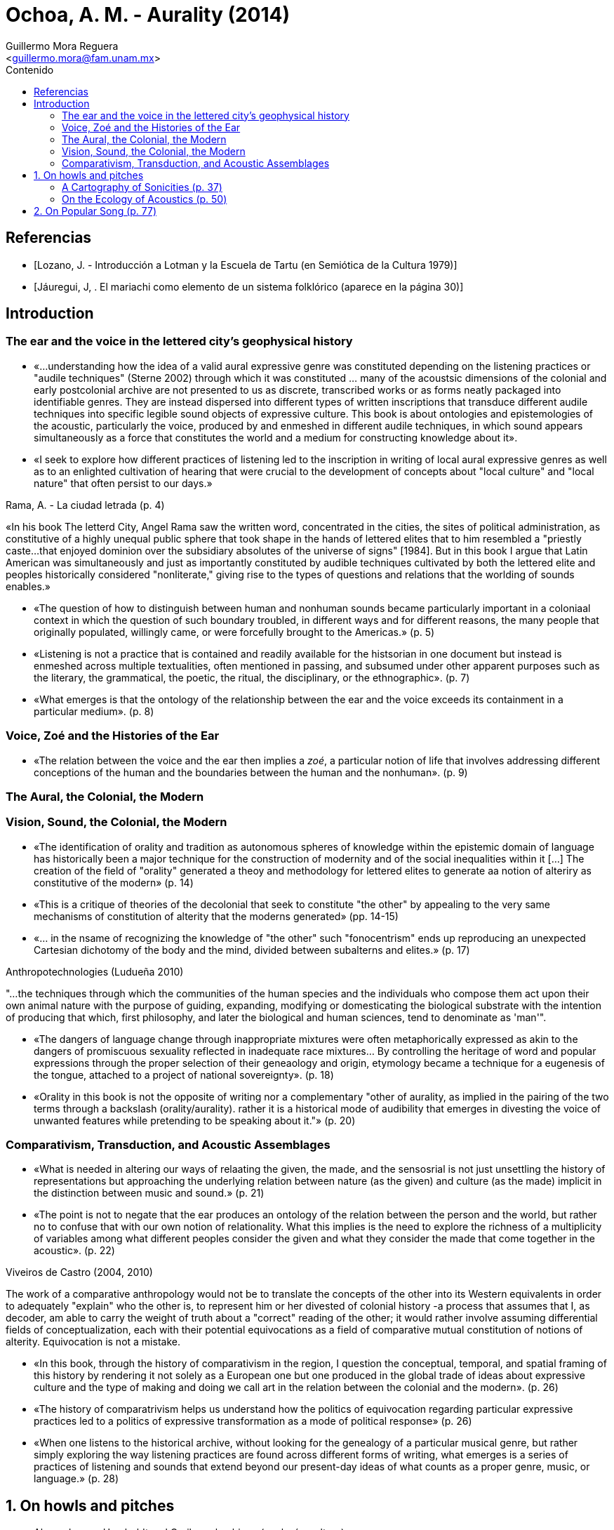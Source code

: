 = Ochoa, A. M. - Aurality (2014)
:Author: Guillermo Mora Reguera
:Email: <guillermo.mora@fam.unam.mx>
:Date: julio 2022
:Revision: 0
:toc:
:toc-title: Contenido

// Reseña

[bibliography]
== Referencias
* [[[lozano1979, Lozano, J. - Introducción a Lotman y la Escuela de Tartu (en Semiótica de la Cultura 1979)]]]
* [[[jauregui1986, Jáuregui, J, . El mariachi como elemento de un sistema folklórico (aparece en la página 30)]]]

== Introduction

=== The ear and the voice in the lettered city's geophysical history

* «...understanding how the idea of a valid aural expressive genre was constituted depending on the listening practices or "audile techniques" (Sterne 2002) through which it was constituted ... many of the acoustsic dimensions of the colonial and early postcolonial archive are not presented to us as discrete, transcribed works or as forms neatly packaged into identifiable genres. They are instead dispersed into different types of written inscriptions that transduce different audile techniques into specific legible sound objects of expressive culture. This book is about ontologies and epistemologies of the acoustic, particularly the voice, produced by and enmeshed in different audile techniques, in which sound appears simultaneously  as a force that constitutes the world and a medium for constructing knowledge about it».

* «I seek to explore how different practices of listening led to the inscription in writing of local aural expressive genres as well as to an enlighted cultivation of hearing that were crucial to the development of concepts about "local culture" and "local nature" that often persist to our days.»

.Rama, A. - La ciudad letrada (p. 4)
****
«In his book The letterd City, Angel Rama saw the written word, concentrated in the cities, the sites of political administration, as constitutive of a highly unequal public sphere that took shape in the hands of lettered elites that to him resembled a "priestly caste...that enjoyed dominion over the subsidiary absolutes of the universe of signs" [1984]. But in this book I argue that Latin American was simultaneously and just as importantly constituted by audible techniques cultivated by both the lettered elite and peoples historically considered "nonliterate," giving rise to the types of questions and relations that the worlding of sounds enables.»
****

* «The question of how to distinguish between human and nonhuman sounds became particularly important in a coloniaal context in which the question of such boundary troubled, in different ways and for different reasons, the many people that originally populated, willingly came, or were forcefully brought to the Americas.» (p. 5)

* «Listening is not a practice that is contained and readily available for the histsorian in one document but instead is enmeshed across multiple textualities, often mentioned in passing, and subsumed under other apparent purposes such as the literary, the grammatical, the poetic, the ritual, the disciplinary, or the ethnographic». (p. 7)

* «What emerges is that the ontology of the relationship between the ear and the voice exceeds its containment in a particular medium». (p. 8)

=== Voice, Zoé and the Histories of the Ear

* «The relation between the voice and the ear then implies a _zoé_, a particular notion of life that involves addressing different conceptions of the human and the boundaries between the human and the nonhuman». (p. 9)

=== The Aural, the Colonial, the Modern


=== Vision, Sound, the Colonial, the Modern

* «The identification of orality and tradition as autonomous spheres of knowledge within the epistemic domain of language has historically been a major technique for the construction of modernity and of the social inequalities within it [...] The creation of the field of "orality" generated a theoy and methodology for lettered elites to generate aa notion of alteriry as constitutive of the modern» (p. 14)

* «This is a critique of theories of the decolonial that seek to constitute "the other" by appealing to the very same mechanisms of constitution of alterity that the moderns generated» (pp. 14-15)

* «... in the nsame of recognizing the knowledge of "the other" such "fonocentrism" ends up reproducing an unexpected Cartesian dichotomy of the body and the mind, divided between subalterns and elites.» (p. 17)

.Anthropotechnologies (Ludueña 2010)
****
"...the techniques through which the communities of the human species and the individuals who compose them act upon their own animal nature with the purpose of guiding, expanding, modifying or domesticating the biological substrate with the intention of producing that which, first philosophy, and later the biological and human sciences, tend to denominate as 'man'".
****

* «The dangers of language change through inappropriate mixtures were often metaphorically expressed as akin to the dangers of promiscuous sexuality reflected in inadequate race mixtures... By controlling the heritage of word and popular expressions through the proper selection of their geneaology and origin, etymology became a technique for a eugenesis of the tongue, attached to a project of national sovereignty». (p. 18)

* «Orality in this book is not the opposite of writing nor a complementary "other of aurality, as implied in the pairing of the two terms through a backslash (orality/aurality). rather it is a historical mode of audibility that emerges in divesting the voice of unwanted features while pretending to be speaking about it."» (p. 20)

=== Comparativism, Transduction, and Acoustic Assemblages

* «What is needed in altering our ways of relaating the given, the  made, and the sensosrial is not just unsettling the history of representations but approaching the underlying relation between nature (as the given) and culture (as the made) implicit in the distinction between music and sound.» (p. 21)

* «The point is not to negate that the ear produces an ontology of the relation between the person and the world, but rather no to confuse that with our own notion of relationality. What this implies is the need to explore the richness of a multiplicity of variables among what different peoples consider the given and what they consider the made that come together in the acoustic». (p. 22)

.Viveiros de Castro (2004, 2010)
****
The work of a comparative anthropology would not be to translate the concepts of the other into its Western equivalents in order to adequately "explain" who the other is, to represent him or her divested of colonial history -a process that assumes that I, as decoder, am able to carry the weight of truth about a "correct" reading of the other; it would rather involve assuming differential fields of conceptualization, each with their potential equivocations as a field of comparative mutual constitution of notions of alterity. Equivocation is not a mistake.
****

* «In this book, through the history of comparativism in the region, I question the conceptual, temporal, and spatial framing of this history by rendering it not solely as a European one but one produced in the global trade of ideas about expressive culture and the type of making and doing we call art in the relation between the colonial and the modern». (p. 26)

* «The history of comparatrivism helps us understand how the politics of equivocation regarding particular expressive practices led to a politics of expressive transformation as a mode of political response» (p. 26)

* «When one listens to the historical archive, without looking for the genealogy of a particular musical genre, but rather simply exploring the way listening practices are found across different forms of writing, what emerges is a series of practices of listening and sounds that extend beyond our present-day ideas of what counts as a proper genre, music, or language.» (p. 28)

== 1. On howls and pitches

* Alexander von Humboldt y el Caribe colombiano (ecología, cultura)
** Observaciones íntimas en su diario de campo (no publicado)
** Interpretación fisiológica y psicológica de los cantos de labores de los bogas con adjetivos negativos (p. 32)
** La audición como práctica dialógica vs. percepción y sensación corpórea (acustemología, p. 33)
** Percepciones contrastantes del sonido: para quien lo produce y escucha, y para quien sólo lo escucha (y registra)
** Descripción e inscripción sonora y representación
** «Acoustic knowledge is located at the nexus of what we are able to make sense of and what is beyond sense making but still affect us». (p. 34)
** «In the experience of acoustic perception in contexts of social heterogeneity, emotional and discursive knowledge of self and other, perceptual and descriptive knowledge of sound, and descriptions of  the allure of the sonic are often collapsed into one another». (p. 34)
** «This is not a history about clashes between different musical "traditions". It is, rather, a history of how different notions of convention and invention (Wagner [1978] 1981) ... coalesce in discussions about the nature of sounds and music». (p. 35)

=== A Cartography of Sonicities (p. 37)
* Para conocer cuáles son las «prácticas de interpretación» a través de las cuales se describe el sonido de la «voz de los bogas y del Río Magdalena» se comparan diversos testimonios de la percepción sónica de viajeros (1800s).
* Gritos, sonidos guturales, exclamación a santos, groserías, piruetas y gestos corporales, trabajo pesado, protocolos ceremoniosos (rezos, persignaciones), imitación de sonidos animales, provocación de la risa; comunicación entre embarcaciones (pp. 37-40)
* Reconstrucción de una crónica
.. El viaje inicia con plegarias y "blasfemias" a la V. María, deidades y contra rivales, de carácter políglota [eclécticas, de origen heterogéneo] fuera del canon europeo
.. En el camino, el trabajo de navegación (con postes) se acompañaba con vocalizaciones
... entre habla, melodía y grito
... colectivas y sin parar
... comparadas con sonidos de animales
... acompañadas también con pisotadas
... con referencias acústicas al m. ambiente
... con el vocablo huss, hum, halle
... con transgresiones y contorciones
... ejercido con sensibilidad aguda (p. 41)
* El centro de interés está en aprender sobre las nociones de creatividad y uso sónico que subyacen la crónica y no sobre la sonoridad en sí (cómo sonaba)
* Explorar la brecha interpretativa entre el evento sónico (cuerpos, ritmos, frecuencias, intensidades, antes de la significación) y la «ensonificación» (llenado de sonido) de la inscripción (escritura)
* Temas clásicos del archivo colonial
** Usos múltiples de imitación (de animales)
** Relación entre movimiento físico, sonido y navegación
** Mezczla de fragmentos sónicos de distintas fuentes
** Cantar a entidades humanas y no-humanas (espirituales y animales)
** Agudeza sensorial, ruido y silencio (p. 42)
.Interpretación desde la perspectiva colonial
* Facultad mimética e historia
.. «Magia simpatética» (Taussig)
.. Representación hacia la identidad
... El «principio mimético»
.... Es un arte de imitación que opera con parámetros normativos (Rancière).
.. Esto es comparable con el desarrollo de la musicología en Europa y la construcción del conocimiento sobre músicas no-occidentales en el s. XIX (p. 43), desarrollado a la merced de las instituciones y disciplinas nacientes (positivismo?)
... La teoría musical occidental establece parámetros armónicos (el intervalo, la diferencia medible entre tonos) para definir la música, basándose en argumentos biológicos.
... Estos parámetros son extrapolados a otras culturas, segmentando el espectro en músicas- correctas y músicas-incorrectas.
.. La comparación problematiza
... La naturalidad de la música de arte occidental, y la validez de sus categorías estilísticas (formalismo)
... La integración de esas otras culturas a la historia construida por occidente, la cual incorporaba términos como _nationalcharakter_ y «natural culture» y «civilized culture» (p. 48)
... La distinción universalista entre cultura y naturaleza
.. En esta problematización, producto de la Contra-ilustración alemana e influyente en Herder, Humboldt  y Boas, la América española fue central

=== On the Ecology of Acoustics (p. 50)


== 2. On Popular Song (p. 77)
